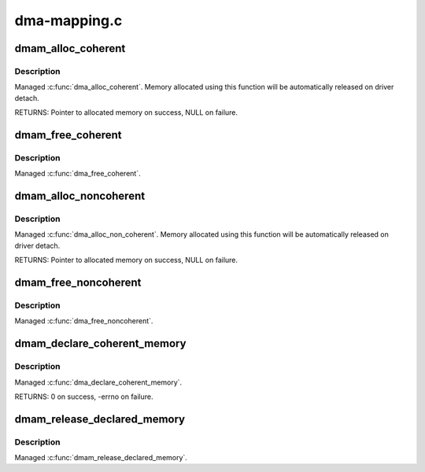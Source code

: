 .. -*- coding: utf-8; mode: rst -*-

=============
dma-mapping.c
=============

.. _`dmam_alloc_coherent`:

dmam_alloc_coherent
===================

.. c:function:: void *dmam_alloc_coherent (struct device *dev, size_t size, dma_addr_t *dma_handle, gfp_t gfp)

    Managed dma_alloc_coherent()

    :param struct device \*dev:
        Device to allocate coherent memory for

    :param size_t size:
        Size of allocation

    :param dma_addr_t \*dma_handle:
        Out argument for allocated DMA handle

    :param gfp_t gfp:
        Allocation flags


.. _`dmam_alloc_coherent.description`:

Description
-----------

Managed :c:func:`dma_alloc_coherent`.  Memory allocated using this function
will be automatically released on driver detach.

RETURNS:
Pointer to allocated memory on success, NULL on failure.


.. _`dmam_free_coherent`:

dmam_free_coherent
==================

.. c:function:: void dmam_free_coherent (struct device *dev, size_t size, void *vaddr, dma_addr_t dma_handle)

    Managed dma_free_coherent()

    :param struct device \*dev:
        Device to free coherent memory for

    :param size_t size:
        Size of allocation

    :param void \*vaddr:
        Virtual address of the memory to free

    :param dma_addr_t dma_handle:
        DMA handle of the memory to free


.. _`dmam_free_coherent.description`:

Description
-----------

Managed :c:func:`dma_free_coherent`.


.. _`dmam_alloc_noncoherent`:

dmam_alloc_noncoherent
======================

.. c:function:: void *dmam_alloc_noncoherent (struct device *dev, size_t size, dma_addr_t *dma_handle, gfp_t gfp)

    Managed dma_alloc_non_coherent()

    :param struct device \*dev:
        Device to allocate non_coherent memory for

    :param size_t size:
        Size of allocation

    :param dma_addr_t \*dma_handle:
        Out argument for allocated DMA handle

    :param gfp_t gfp:
        Allocation flags


.. _`dmam_alloc_noncoherent.description`:

Description
-----------

Managed :c:func:`dma_alloc_non_coherent`.  Memory allocated using this
function will be automatically released on driver detach.

RETURNS:
Pointer to allocated memory on success, NULL on failure.


.. _`dmam_free_noncoherent`:

dmam_free_noncoherent
=====================

.. c:function:: void dmam_free_noncoherent (struct device *dev, size_t size, void *vaddr, dma_addr_t dma_handle)

    Managed dma_free_noncoherent()

    :param struct device \*dev:
        Device to free noncoherent memory for

    :param size_t size:
        Size of allocation

    :param void \*vaddr:
        Virtual address of the memory to free

    :param dma_addr_t dma_handle:
        DMA handle of the memory to free


.. _`dmam_free_noncoherent.description`:

Description
-----------

Managed :c:func:`dma_free_noncoherent`.


.. _`dmam_declare_coherent_memory`:

dmam_declare_coherent_memory
============================

.. c:function:: int dmam_declare_coherent_memory (struct device *dev, phys_addr_t phys_addr, dma_addr_t device_addr, size_t size, int flags)

    Managed dma_declare_coherent_memory()

    :param struct device \*dev:
        Device to declare coherent memory for

    :param phys_addr_t phys_addr:
        Physical address of coherent memory to be declared

    :param dma_addr_t device_addr:
        Device address of coherent memory to be declared

    :param size_t size:
        Size of coherent memory to be declared

    :param int flags:
        Flags


.. _`dmam_declare_coherent_memory.description`:

Description
-----------

Managed :c:func:`dma_declare_coherent_memory`.

RETURNS:
0 on success, -errno on failure.


.. _`dmam_release_declared_memory`:

dmam_release_declared_memory
============================

.. c:function:: void dmam_release_declared_memory (struct device *dev)

    Managed dma_release_declared_memory().

    :param struct device \*dev:
        Device to release declared coherent memory for


.. _`dmam_release_declared_memory.description`:

Description
-----------

Managed :c:func:`dmam_release_declared_memory`.

